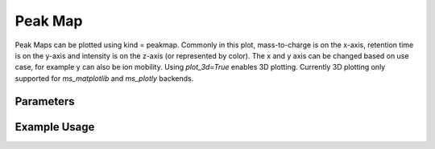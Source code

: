Peak Map
========

Peak Maps can be plotted using kind = peakmap. Commonly in this plot, mass-to-charge is on the x-axis, retention time is on the y-axis and intensity is on the z-axis (or represented by color). The x and y axis can be changed based on use case, for example y can also be ion mobility. Using `plot_3d=True` enables 3D plotting. Currently 3D plotting only supported for `ms_matplotlib` and `ms_plotly` backends.



Parameters
------------------


.. csv-table:: 
   :file: peakMapPlot.tsv
   :header-rows: 1
   :delim: tab

   add_marginals   | Whether to add marginal plots (default: False)
   y_kind          | Type of plot for the Y-axis marginal (default: "spectrum")
   x_kind          | Type of plot for the X-axis marginal (default: "chromatogram")
   aggregation_method | Method for aggregating data (default: "mean")
   annotation_data | Data for annotations (default: None)
   kind             | Type of plot (default: None)
   xlabel          | Label for the X-axis (default: "Retention Time")

   ylabel          | Label for the Y-axis (default: "mass-to-charge")
   zlabel          | Label for the Z-axis (default: "Intensity")
   title           | Title of the plot (default: "PeakMap")
   x_plot_config   | Configuration for the X-axis marginal plot (set in post-init)
   y_plot_config   | Configuration for the Y-axis marginal plot (set in post-init)



Example Usage
-------------


.. minigallery::

   gallery_scripts/ms_bokeh/plot_peakmap_marginals_ms_bokeh.py  
   gallery_scripts/ms_bokeh/plot_peakmap_ms_bokeh.py
   gallery_scripts/ms_matplotlib/plot_peakmap_ms_matplotlib.py
   gallery_scripts/ms_matplotlib/plot_peakmap_ms_matplotlib.py
   gallery_scripts/ms_plotly/plot_peakmap_ms_plotly.py
   gallery_scripts/ms_plotly/plot_peakmap_ms_plotly.py
   gallery_scripts/ms_matplotlib/plot_peakmap_3D_ms_matplotlib.py
   gallery_scripts/ms_plotly/plot_peakmap_3D_ms_plotly.py
   gallery_scripts/ms_matplotlib/plot_peakmap_3D_highlight_peptide_ms_matplotlib.py
   gallery_scripts/ms_plotly/plot_peakmap_3D_highlight_peptide_ms_plotly.py
